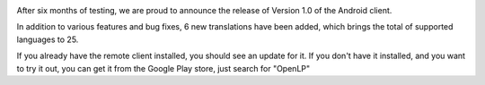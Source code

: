 .. title: Android 1.0 release
.. slug: 2013/03/26/android-10-release
.. date: 2013-03-26 08:03:48 UTC
.. tags: 
.. description: 

|OpenLP Android Remote|

After six months of testing, we are proud to announce the release of
Version 1.0 of the Android client.

In addition to various features and bug fixes, 6 new translations have
been added, which brings the total of supported languages to 25.

If you already have the remote client installed, you should see an
update for it. If you don't have it installed, and you want to try it
out, you can get it from the Google Play store, just search for "OpenLP"

 

.. |OpenLP Android Remote| image:: http://openlp.org/files/u2/Screenshot_2013-03-26-11-45-13.png
